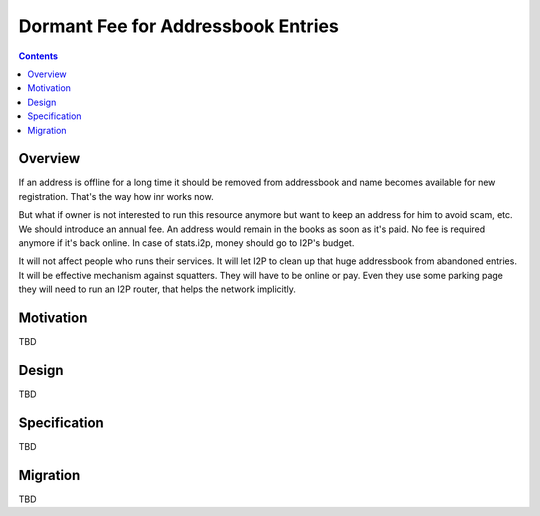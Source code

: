 ===================================
Dormant Fee for Addressbook Entries
===================================
.. meta::
    :author: orignal
    :created: 2016-11-28
    :thread: http://zzz.i2p/topics/2193
    :lastupdated: 2016-12-05
    :status: Draft

.. contents::


Overview
========

If an address is offline for a long time it should be removed from addressbook and name becomes available for new registration.
That's the way how inr works now.

But what if owner is not interested to run this resource anymore but want to keep an address for him to avoid scam, etc.
We should introduce an annual fee. An address would remain in the books as soon as it's paid. No fee is required anymore if it's back online.
In case of stats.i2p, money should go to I2P's budget.

It will not affect people who runs their services.
It will let I2P to clean up that huge addressbook from abandoned entries.
It will be effective mechanism against squatters. They will have to be online or pay.
Even they use some parking page they will need to run an I2P router, that helps the network implicitly.


Motivation
==========

TBD


Design
======

TBD


Specification
=============

TBD


Migration
=========

TBD
